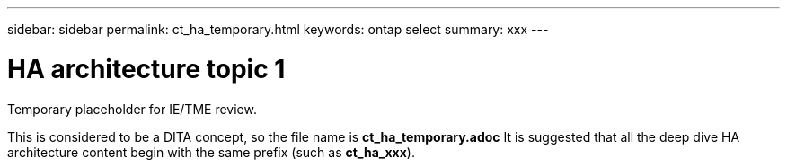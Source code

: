 ---
sidebar: sidebar
permalink: ct_ha_temporary.html
keywords: ontap select
summary: xxx
---

= HA architecture topic 1
:hardbreaks:
:nofooter:
:icons: font
:linkattrs:
:imagesdir: ./media/

[.lead]
Temporary placeholder for IE/TME review.

This is considered to be a DITA concept, so the file name is *ct_ha_temporary.adoc* It is suggested that all the deep dive HA architecture content begin with the same prefix (such as *ct_ha_xxx*).
